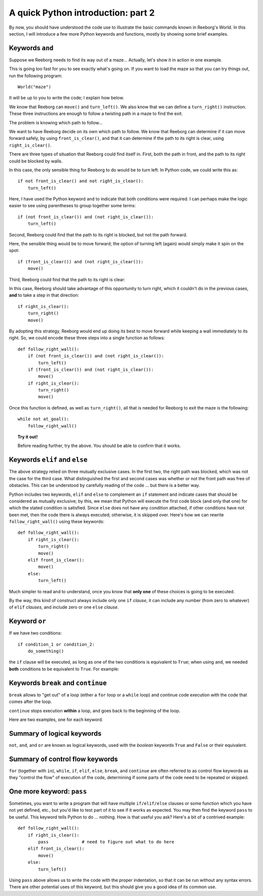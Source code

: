 A quick Python introduction: part 2
===================================

By now, you should have understood the code
use to illustrate the basic commands known in Reeborg's World.  In this
section, I will introduce a few more Python keywords and functions, mostly
by showing some brief examples.

Keywords  ``and``
------------------

Suppose we Reeborg needs to find its way out of a maze... Actually, let's
show it in action in one example.

|maze|

.. |maze| image:: ../images/maze.gif

This is going too fast for you to see exactly what's going on.
If you want to load the maze so that you can try things out,
run the following program::

    World("maze")

It will be up to you to write the code; I explain how below.

We know that Reeborg can ``move()`` and ``turn_left()``.
We also know that we can define a ``turn_right()`` instruction.
These three instructions are enough to follow a
twisting path in a maze to find the exit.

The problem is knowing which path to follow...

We want to have Reeborg decide on its own which path to follow.
We know that Reeborg can determine if it can move forward
safely, by using ``front_is_clear()``, and that it can determine
if the path to its right is clear, using ``right_is_clear()``.

There are three types of situation that Reeborg could find
itself in.  First, both the path in front, and the path to its
right could be blocked by walls.

|maze_turn_left|

.. |maze_turn_left| image:: ../images/maze_turn_left.png

In this case, the only sensible thing for Reeborg to do would
be to turn left.  In Python code, we could write this as::

    if not front_is_clear() and not right_is_clear():
        turn_left()

Here, I have used the Python keyword ``and`` to indicate that
both conditions were required.  I can perhaps make the logic
easier to see using parentheses to group together some terms::

    if (not front_is_clear()) and (not right_is_clear()):
        turn_left()

Second, Reeborg could find that the path to its right is blocked,
but not the path forward.

|maze_move|

.. |maze_move| image:: ../images/maze_move.png

Here, the sensible thing would be to move forward; the option of
turning left (again) would simply make it spin on the spot::

    if (front_is_clear()) and (not right_is_clear()):
        move()

Third, Reeborg could find that the path to its right is clear:

|maze_turn_right|

.. |maze_turn_right| image:: ../images/maze_turn_right.png

In this case, Reeborg should take advantage of this opportunity
to turn right, which it couldn't do in the previous cases,
**and** to take a step in that direction::

    if right_is_clear():
        turn_right()
        move()


By adopting this strategy, Reeborg would end up doing its best
to move forward while keeping a wall immediately to its right.
So, we could encode these three steps into a single function as
follows::

    def follow_right_wall():
        if (not front_is_clear()) and (not right_is_clear()):
            turn_left()
        if (front_is_clear()) and (not right_is_clear()):
            move()
        if right_is_clear():
            turn_right()
            move()


Once this function is defined, as well as ``turn_right()``,
all that is needed for Reeborg to exit the maze is the
following::

    while not at_goal():
        follow_right_wall()

.. topic:: Try it out!

   Before reading further, try the above.  You should be able to
   confirm that it works.

Keywords ``elif`` and ``else``
------------------------------

The above strategy relied on three mutually exclusive cases.
In the first two, the right path was blocked, which was not the
case for the third case.  What distinguished the first and
second cases was whether or not the front path was free of
obstacles.  This can be understood by carefully reading of the
code ... but there is a better way.

Python includes two keywords, ``elif`` and ``else`` to complement
an ``if`` statement and indicate cases that should be considered
as mutually exclusive; by this, we mean that Python will execute
the first code block (and only that one) for which the stated
condition is satisfied. Since ``else`` does not have any condition
attached, if other conditions have not been met, then the code
there is always executed; otherwise, it is skipped over.
Here's how we can rewrite
``follow_right_wall()`` using these keywords::


    def follow_right_wall():
        if right_is_clear():
            turn_right()
            move()
        elif front_is_clear():
            move()
        else:
            turn_left()

Much simpler to read and to understand, once you know that **only one**
of these choices is going to be executed.

By the way, this kind of construct always include only one ``if`` *clause*,
it can include any number (from zero to whatever) of ``elif`` *clauses*,
and include zero or one ``else`` *clause*.

Keyword ``or``
--------------

If we have two conditions::

    if condition_1 or condition_2:
        do_something()

the ``if`` clause will be executed, as long as one of the two conditions
is equivalent to ``True``; when using ``and``, we needed **both** conditions
to be equivalent to ``True``.  For example:

|test_or|

.. |test_or| image:: ../images/test_or.gif


Keywords ``break`` and ``continue``
------------------------------------

``break`` allows to "get out" of a loop (either a ``for`` loop
or a ``while`` loop) and continue code execution with the code
that comes after the loop.

``continue`` stops execution **within** a loop, and goes back
to the beginning of the loop.

Here are two examples, one for each keyword.


|test_break|

.. |test_break| image:: ../images/test_break.gif

|test_continue|

.. |test_continue| image:: ../images/test_continue.gif


Summary of logical keywords
---------------------------

``not``, ``and``, and ``or`` are known as logical keywords, used with
the *boolean* keywords ``True`` and ``False`` or their equivalent.


Summary of control flow keywords
--------------------------------

``for`` (together with ``in``), ``while``, ``if``, ``elif``, ``else``,
``break``, and ``continue`` are often referred to as control flow keywords
as they "control the flow" of execution of the code, determining if some
parts of the code need to be repeated or skipped.

One more keyword: ``pass``
--------------------------

Sometimes, you want to write a program that will have multiple
``if/elif/else`` clauses or some function which you have not yet defined,
etc., but you'd like to test part of it to see if it works as expected.
You may then find the keyword ``pass`` to be useful.  This keyword
tells Python to do ... nothing.  How is that useful you ask?
Here's a bit of a contrived example::

    def follow_right_wall():
        if right_is_clear():
            pass             # need to figure out what to do here
        elif front_is_clear():
            move()
        else:
            turn_left()

Using ``pass`` above allows us to write the code with the proper indentation,
so that it can be run without any syntax errors.
There are other potential uses of this keyword, but this should give you
a good idea of its common use.
